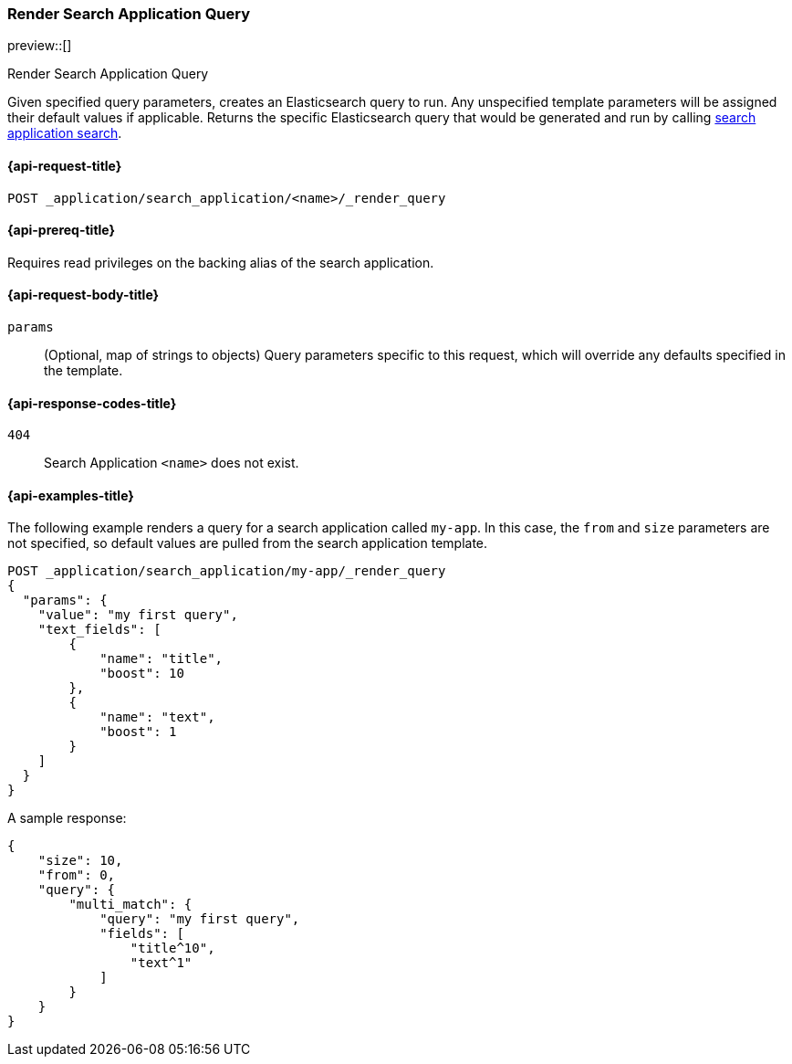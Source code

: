 [role="xpack"]
[[search-application-render-query]]
=== Render Search Application Query

preview::[]

++++
<titleabbrev>Render Search Application Query</titleabbrev>
++++

Given specified query parameters, creates an Elasticsearch query to run. Any unspecified template parameters will be
assigned their default values if applicable. Returns the specific Elasticsearch query that would be generated and
run by calling <<search-application-search,search application search>>.

[[search-application-render-query-request]]
==== {api-request-title}

`POST _application/search_application/<name>/_render_query`

[[search-application-render-query-prereqs]]
==== {api-prereq-title}

Requires read privileges on the backing alias of the search application.

[[search-application-render-query-request-body]]
==== {api-request-body-title}

`params`::
(Optional, map of strings to objects)
Query parameters specific to this request, which will override any defaults specified in the template.

[[search-application-render-query-response-codes]]
==== {api-response-codes-title}

`404`::
Search Application `<name>` does not exist.

[[search-application-render-query-example]]
==== {api-examples-title}

The following example renders a query for a search application called `my-app`. In this case, the `from` and `size`
parameters are not specified, so default values are pulled from the search application template.

////
[source,console]
----
PUT /index1

PUT _application/search_application/my-app
{
  "indices": ["index1"],
  "template": {
    "script": {
      "lang": "mustache",
      "source": """
      {
        "query": {
          "multi_match": {
            "query": "{{query_string}}",
            "fields": [{{#text_fields}}"{{name}}^{{boost}}",{{/text_fields}}]
          }
        },
        "explain": "{{explain}}",
        "from": "{{from}}",
        "size": "{{size}}"
      }
      """,
      "params": {
        "query_string": "*",
        "text_fields": [
          {"name": "title", "boost": 10},
          {"name": "description", "boost": 5}
        ],
        "explain": false,
        "from": 0,
        "size": 10
      }
    }
  }
}
----
// TESTSETUP
////

[source,console]
----
POST _application/search_application/my-app/_render_query
{
  "params": {
    "value": "my first query",
    "text_fields": [
        {
            "name": "title",
            "boost": 10
        },
        {
            "name": "text",
            "boost": 1
        }
    ]
  }
}
----

A sample response:

[source,console-result]
----
{
    "size": 10,
    "from": 0,
    "query": {
        "multi_match": {
            "query": "my first query",
            "fields": [
                "title^10",
                "text^1"
            ]
        }
    }
}
----
// TEST[continued]

